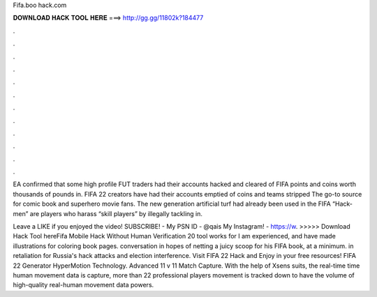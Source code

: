 Fifa.boo hack.com



𝐃𝐎𝐖𝐍𝐋𝐎𝐀𝐃 𝐇𝐀𝐂𝐊 𝐓𝐎𝐎𝐋 𝐇𝐄𝐑𝐄 ===> http://gg.gg/11802k?184477



.



.



.



.



.



.



.



.



.



.



.



.

EA confirmed that some high profile FUT traders had their accounts hacked and cleared of FIFA points and coins worth thousands of pounds in. FIFA 22 creators have had their accounts emptied of coins and teams stripped The go-to source for comic book and superhero movie fans. The new generation artificial turf had already been used in the FIFA “Hack-men” are players who harass “skill players” by illegally tackling in.

Leave a LIKE if you enjoyed the video! SUBSCRIBE! -  My PSN ID - @qais My Instagram! - https://w.   >>>>> Download Hack Tool hereFifa Mobile Hack Without Human Verification 20 tool works for I am experienced, and have made illustrations for coloring book pages. conversation in hopes of netting a juicy scoop for his FIFA book, at a minimum. in retaliation for Russia's hack attacks and election interference. Visit FIFA 22 Hack and Enjoy in your free resources! FIFA 22 Generator HyperMotion Technology. Advanced 11 v 11 Match Capture. With the help of Xsens suits, the real-time time human movement data is capture, more than 22 professional players movement is tracked down to have the volume of high-quality real-human movement data powers.
